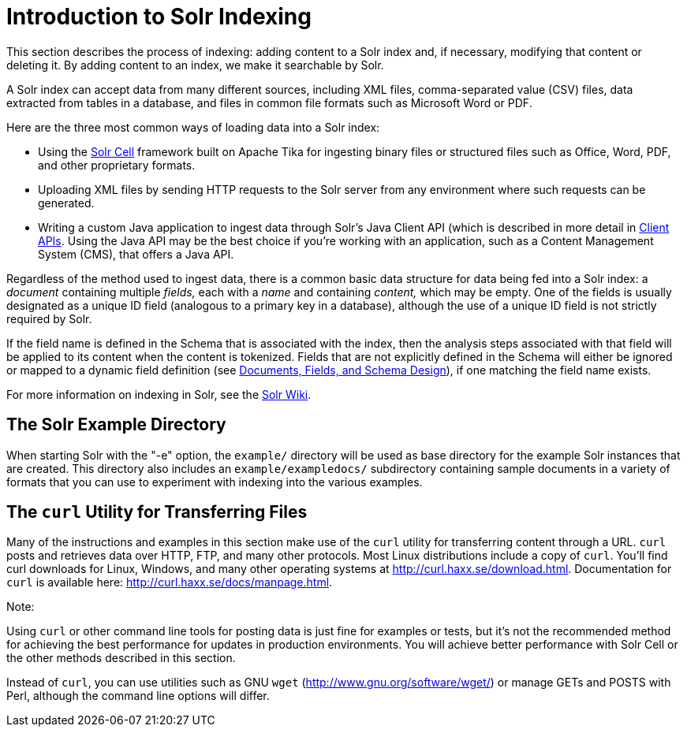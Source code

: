 Introduction to Solr Indexing
=============================
:page-shortname: introduction-to-solr-indexing
:page-permalink: introduction-to-solr-indexing.html

This section describes the process of indexing: adding content to a Solr index and, if necessary, modifying that content or deleting it. By adding content to an index, we make it searchable by Solr.

A Solr index can accept data from many different sources, including XML files, comma-separated value (CSV) files, data extracted from tables in a database, and files in common file formats such as Microsoft Word or PDF.

Here are the three most common ways of loading data into a Solr index:

* Using the <<uploading-data-with-solr-cell-using-apache-tika.adoc,Solr Cell>> framework built on Apache Tika for ingesting binary files or structured files such as Office, Word, PDF, and other proprietary formats.

* Uploading XML files by sending HTTP requests to the Solr server from any environment where such requests can be generated.

* Writing a custom Java application to ingest data through Solr's Java Client API (which is described in more detail in <<client-apis.adoc,Client APIs>>. Using the Java API may be the best choice if you're working with an application, such as a Content Management System (CMS), that offers a Java API.

Regardless of the method used to ingest data, there is a common basic data structure for data being fed into a Solr index: a _document_ containing multiple _fields,_ each with a _name_ and containing _content,_ which may be empty. One of the fields is usually designated as a unique ID field (analogous to a primary key in a database), although the use of a unique ID field is not strictly required by Solr.

If the field name is defined in the Schema that is associated with the index, then the analysis steps associated with that field will be applied to its content when the content is tokenized. Fields that are not explicitly defined in the Schema will either be ignored or mapped to a dynamic field definition (see <<documents-fields-and-schema-design.adoc,Documents, Fields, and Schema Design>>), if one matching the field name exists.

For more information on indexing in Solr, see the https://wiki.apache.org/solr/FrontPage[Solr Wiki].

[[IntroductiontoSolrIndexing-TheSolrExampleDirectory]]
== The Solr Example Directory

When starting Solr with the "-e" option, the `example/` directory will be used as base directory for the example Solr instances that are created. This directory also includes an `example/exampledocs/` subdirectory containing sample documents in a variety of formats that you can use to experiment with indexing into the various examples.

[[IntroductiontoSolrIndexing-ThecurlUtilityforTransferringFiles]]
== The `curl` Utility for Transferring Files

Many of the instructions and examples in this section make use of the `curl` utility for transferring content through a URL. `curl` posts and retrieves data over HTTP, FTP, and many other protocols. Most Linux distributions include a copy of `curl`. You'll find curl downloads for Linux, Windows, and many other operating systems at http://curl.haxx.se/download.html. Documentation for `curl` is available here: http://curl.haxx.se/docs/manpage.html.

Note:

Using `curl` or other command line tools for posting data is just fine for examples or tests, but it's not the recommended method for achieving the best performance for updates in production environments. You will achieve better performance with Solr Cell or the other methods described in this section.

Instead of `curl`, you can use utilities such as GNU `wget` (http://www.gnu.org/software/wget/) or manage GETs and POSTS with Perl, although the command line options will differ.
